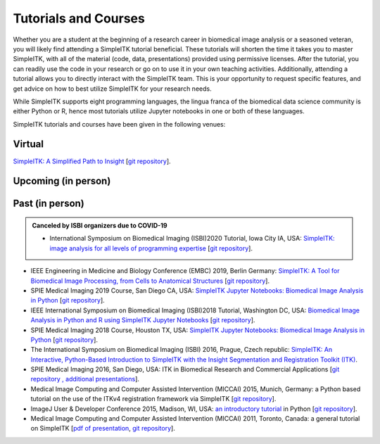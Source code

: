 .. _lbl_tutorials_courses:

Tutorials and Courses
---------------------

Whether you are a student at the beginning of a research career in biomedical image analysis or a seasoned veteran, you will
likely find attending a SimpleITK tutorial beneficial. These tutorials will shorten the time it
takes you to master SimpleITK, with all of the material (code, data, presentations) provided using permissive licenses. After the
tutorial, you can readily use the code in your research or go on to use it in your own teaching activities. Additionally,
attending a tutorial allows you to directly interact with the SimpleITK team. This is your opportunity to request specific features,
and get advice on how to best utilize SimpleITK for your research needs.

While SimpleITK supports eight programming languages, the lingua franca of the biomedical data science community is either
Python or R, hence most tutorials utilize Jupyter notebooks in one or both of these languages.


SimpleITK tutorials and courses have been given in the following venues:

.. image:: ../images/isbi.png
   :width: 13%
   :target: https://biomedicalimaging.org/2018/
   :alt: IEEE International Symposium on Biomedical Imaging Logo
.. image:: ../images/miccai.png
   :width: 30%
   :target: http://miccai.org/
   :alt: MICCAI Society Logo
.. image:: ../images/spie.png
   :width: 30%
   :target: https://spie.org/conferences-and-exhibitions/medical-imaging/conferences
   :alt: SPIE Medical Imaging Logo
.. image:: ../images/imageJ.png
   :width: 20%
   :target: https://imagej.net/Conference
   :alt: ImageJ User and Developer Conference Logo

Virtual
++++++++

`SimpleITK: A Simplified Path to Insight <https://simpleitk.org/TUTORIAL/>`__ [`git repository <https://github.com/SimpleITK/TUTORIAL>`__].

Upcoming (in person)
++++++++++++++++++++

Past (in person)
++++++++++++++++
.. admonition:: Canceled by ISBI organizers due to COVID-19

  * International Symposium on Biomedical Imaging (ISBI)2020 Tutorial, Iowa City IA, USA: `SimpleITK: image analysis for all levels of programming expertise <https://simpleitk.org/ISBI2020_TUTORIAL/>`__ [`git repository <https://github.com/SimpleITK/ISBI2020_TUTORIAL>`__].

* IEEE Engineering in Medicine and Biology Conference (EMBC) 2019, Berlin Germany: `SimpleITK: A Tool for Biomedical Image Processing, from Cells to Anatomical Structures <https://embc.embs.org/2019/workshops/>`__ [`git repository <https://github.com/SimpleITK/EMBC2019_WORKSHOP>`__].
* SPIE Medical Imaging 2019 Course, San Diego CA, USA: `SimpleITK Jupyter Notebooks: Biomedical Image Analysis in Python <https://simpleitk.org/SPIE2019_COURSE/>`__ [`git repository <https://github.com/SimpleITK/SPIE2019_COURSE>`__].
* IEEE International Symposium on Biomedical Imaging (ISBI)2018 Tutorial, Washington DC, USA: `Biomedical Image Analysis in Python and R using SimpleITK Jupyter Notebooks <https://simpleitk.org/ISBI2018_TUTORIAL/>`__ [`git repository <https://github.com/SimpleITK/ISBI2018_TUTORIAL>`__].
* SPIE Medical Imaging 2018 Course, Houston TX, USA: `SimpleITK Jupyter Notebooks: Biomedical Image Analysis in Python <https://simpleitk.org/SPIE2018_COURSE/>`__ [`git repository <https://github.com/SimpleITK/SPIE2018_COURSE>`__].
* The International Symposium on Biomedical Imaging (ISBI) 2016, Prague, Czech republic: `SimpleITK: An Interactive, Python-Based Introduction to SimpleITK with the Insight Segmentation and Registration Toolkit (ITK) <http://biomedicalimaging.org/2016/?page_id=572>`__.
* SPIE Medical Imaging 2016, San Diego, USA: ITK in Biomedical Research and Commercial Applications [`git repository <https://github.com/InsightSoftwareConsortium/SimpleITKTutorialSPIE2016>`__ `, additional presentations <https://hdl.handle.net/10380/3542>`__].
* Medical Image Computing and Computer Assisted Intervention (MICCAI) 2015, Munich, Germany: a Python based tutorial on the use of the ITKv4 registration framework via SimpleITK [`git repository <https://github.com/InsightSoftwareConsortium/SimpleITKTutorialMICCAI2015.git>`__].
* ImageJ User & Developer Conference 2015, Madison, WI, USA: `an introductory tutorial <http://imagej.net/Conference_2015_Program#Matt_McCormick_-_SimpleITK>`__ in Python [`git repository <https://github.com/InsightSoftwareConsortium/SimpleITKWorkshopImageJ2015>`__].
* Medical Image Computing and Computer Assisted Intervention (MICCAI) 2011, Toronto, Canada: a general tutorial on SimpleITK [`pdf of presentation <https://github.com/SimpleITK/SimpleITK-MICCAI-2011-Tutorial/blob/master/Presentation/SimpleITK-MICCAI-2011.pdf>`__, `git repository <https://github.com/SimpleITK/SimpleITK-MICCAI-2011-Tutorial>`__].
